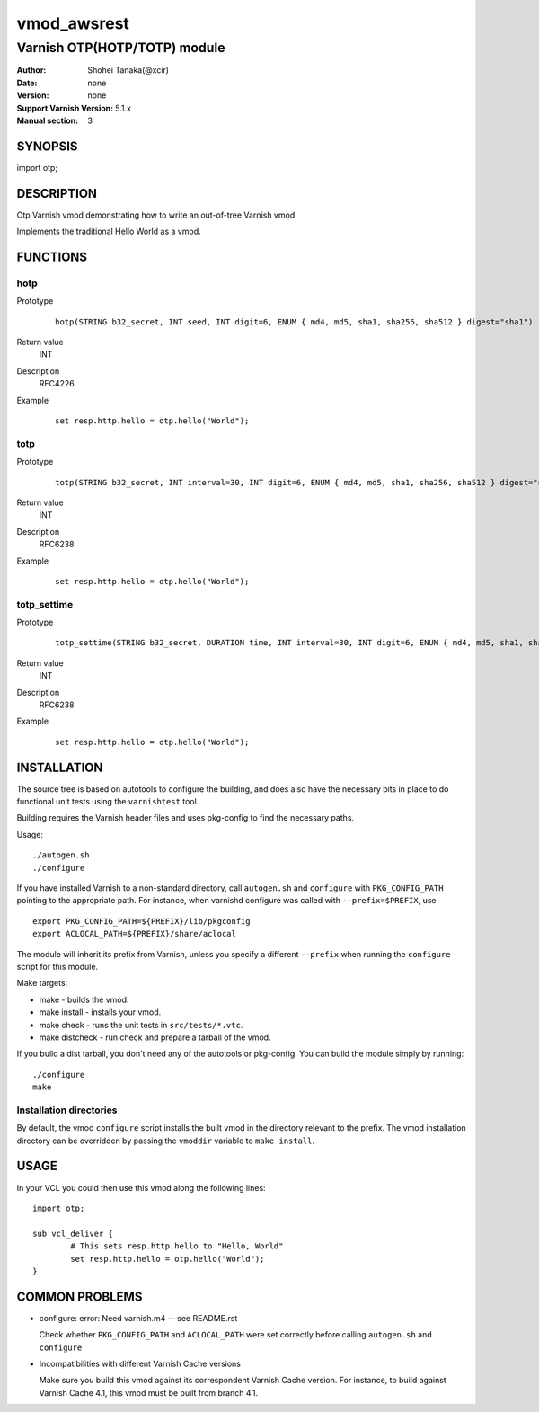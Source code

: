 ===================
vmod_awsrest
===================

-------------------------------
Varnish OTP(HOTP/TOTP) module
-------------------------------

:Author: Shohei Tanaka(@xcir)
:Date: none
:Version: none
:Support Varnish Version: 5.1.x
:Manual section: 3

SYNOPSIS
========

import otp;

DESCRIPTION
===========

Otp Varnish vmod demonstrating how to write an out-of-tree Varnish vmod.

Implements the traditional Hello World as a vmod.

FUNCTIONS
=========

hotp
-----

Prototype
        ::

                hotp(STRING b32_secret, INT seed, INT digit=6, ENUM { md4, md5, sha1, sha256, sha512 } digest="sha1")
Return value
	INT
Description
	RFC4226
Example
        ::

                set resp.http.hello = otp.hello("World");

totp
-----

Prototype
        ::

                totp(STRING b32_secret, INT interval=30, INT digit=6, ENUM { md4, md5, sha1, sha256, sha512 } digest="sha1")
Return value
	INT
Description
	RFC6238
Example
        ::

                set resp.http.hello = otp.hello("World");
totp_settime
---------------

Prototype
        ::

                totp_settime(STRING b32_secret, DURATION time, INT interval=30, INT digit=6, ENUM { md4, md5, sha1, sha256, sha512 } digest="sha1")
Return value
	INT
Description
	RFC6238
Example
        ::

                set resp.http.hello = otp.hello("World");

INSTALLATION
============

The source tree is based on autotools to configure the building, and
does also have the necessary bits in place to do functional unit tests
using the ``varnishtest`` tool.

Building requires the Varnish header files and uses pkg-config to find
the necessary paths.

Usage::

 ./autogen.sh
 ./configure

If you have installed Varnish to a non-standard directory, call
``autogen.sh`` and ``configure`` with ``PKG_CONFIG_PATH`` pointing to
the appropriate path. For instance, when varnishd configure was called
with ``--prefix=$PREFIX``, use

::

 export PKG_CONFIG_PATH=${PREFIX}/lib/pkgconfig
 export ACLOCAL_PATH=${PREFIX}/share/aclocal

The module will inherit its prefix from Varnish, unless you specify a
different ``--prefix`` when running the ``configure`` script for this
module.

Make targets:

* make - builds the vmod.
* make install - installs your vmod.
* make check - runs the unit tests in ``src/tests/*.vtc``.
* make distcheck - run check and prepare a tarball of the vmod.

If you build a dist tarball, you don't need any of the autotools or
pkg-config. You can build the module simply by running::

 ./configure
 make

Installation directories
------------------------

By default, the vmod ``configure`` script installs the built vmod in the
directory relevant to the prefix. The vmod installation directory can be
overridden by passing the ``vmoddir`` variable to ``make install``.

USAGE
=====

In your VCL you could then use this vmod along the following lines::

        import otp;

        sub vcl_deliver {
                # This sets resp.http.hello to "Hello, World"
                set resp.http.hello = otp.hello("World");
        }

COMMON PROBLEMS
===============

* configure: error: Need varnish.m4 -- see README.rst

  Check whether ``PKG_CONFIG_PATH`` and ``ACLOCAL_PATH`` were set correctly
  before calling ``autogen.sh`` and ``configure``

* Incompatibilities with different Varnish Cache versions

  Make sure you build this vmod against its correspondent Varnish Cache version.
  For instance, to build against Varnish Cache 4.1, this vmod must be built from
  branch 4.1.
